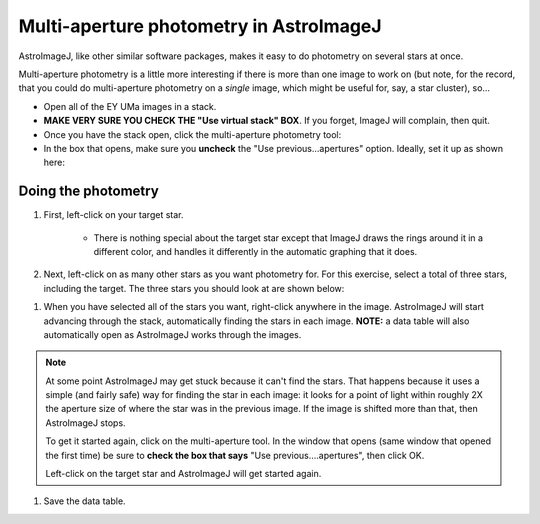 Multi-aperture photometry in AstroImageJ
=========================================

AstroImageJ, like other similar software packages, makes it easy to do photometry on several stars at once. 

Multi-aperture photometry is a little more interesting if there is more than one image to work on (but note, for the record, that you could do multi-aperture photometry on a *single* image, which might be useful for, say, a star cluster), so... 

+ Open all of the EY UMa images in a stack.
+ **MAKE VERY SURE YOU CHECK THE "Use virtual stack" BOX**. If you forget, ImageJ will complain, then quit.

+ Once you have the stack open, click the multi-aperture photometry tool: |multi-button|
+ In the box that opens, make sure you **uncheck** the "Use previous...apertures" option. Ideally, set it up as shown here: |multi-setup|

Doing the photometry
---------------------

#. First, left-click on your target star.

    + There is nothing special about the target star except that ImageJ draws the rings around it in a different color, and handles it differently in the automatic graphing that it does.

#. Next, left-click on as many other stars as you want photometry for. For this exercise, select a total of three stars, including the target. The three stars you should look at are shown below:

|stars-to-look-at|

#. When you have selected all of the stars you want, right-click anywhere in the image. AstroImageJ will start advancing through the stack, automatically finding the stars in each image. **NOTE:** a data table will also automatically open as AstroImageJ works through the images.

.. note::
    At some point AstroImageJ may get stuck because it can't find the stars. That happens because it uses a simple (and fairly safe) way for finding the star in each image: it looks for a point of light within roughly 2X the aperture size of where the star was in the previous image. If the image is shifted more than that, then AstroImageJ stops.

    To get it started again, click on the multi-aperture tool. In the window that opens (same window that opened the first time) be sure to **check the box that says** "Use previous....apertures", then click OK.

    Left-click on the target star and AstroImageJ will get started again.

#. Save the data table.

.. todo::

    #. Open the image "reference-positions.fit" to get the RA and Dec for each of the stars you look at and write them down in your notebook.

.. |multi-button| image:: _static/multi-aperture-button.png
    :alt: Multi-aperture button

.. |multi-setup| image:: _static/multi-aperture-setup.png
    :alt: Screenshot of multi-aperture setup
    :scale: 5%
    :target: _static/multi-aperture-setup.png

.. |stars-to-look-at| image:: _static/stars-to-look-at.png
    :alt: EY UMa star field